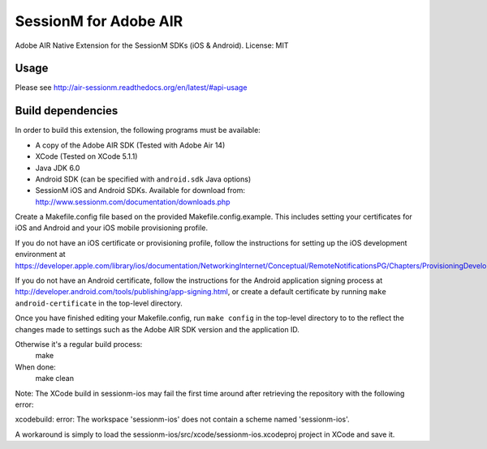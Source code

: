 ======================
SessionM for Adobe AIR
======================

Adobe AIR Native Extension for the SessionM SDKs (iOS & Android).
License: MIT

#####
Usage
#####

Please see http://air-sessionm.readthedocs.org/en/latest/#api-usage

##################
Build dependencies
##################

In order to build this extension, the following programs must be available:

* A copy of the Adobe AIR SDK (Tested with Adobe Air 14)
* XCode (Tested on XCode 5.1.1)
* Java JDK 6.0
* Android SDK (can be specified with ``android.sdk`` Java options)
* SessionM iOS and Android SDKs. Available for download from: http://www.sessionm.com/documentation/downloads.php
 
Create a Makefile.config file based on the provided Makefile.config.example. This includes setting your certificates for iOS and Android and your iOS mobile provisioning profile. 

If you do not have an iOS certificate or provisioning profile, follow the instructions for setting up the iOS development environment at https://developer.apple.com/library/ios/documentation/NetworkingInternet/Conceptual/RemoteNotificationsPG/Chapters/ProvisioningDevelopment.html. 

If you do not have an Android certificate, follow the instructions for the Android application signing process at http://developer.android.com/tools/publishing/app-signing.html, or create a default certificate by running ``make android-certificate`` in the top-level directory. 

Once you have finished editing your Makefile.config, run ``make config`` in the top-level directory to to the reflect the changes made to settings such as the Adobe AIR SDK version and the application ID.

 
Otherwise it's a regular build process:
    make

When done:
    make clean

Note: The XCode build in sessionm-ios may fail the first time around after retrieving the repository with the following error:

xcodebuild: error: The workspace 'sessionm-ios' does not contain a scheme named 'sessionm-ios'.

A workaround is simply to load the  sessionm-ios/src/xcode/sessionm-ios.xcodeproj project in XCode and save it.
